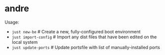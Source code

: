 * andre

Usage:

- ~just new-be~   # Create a new, fully-configured boot environment
- ~just import-config~   # Import any dist files that have been edited on the local system
- ~just update-ports~    # Update portsfile with list of manually-installed ports
